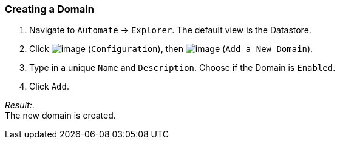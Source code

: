 === Creating a Domain

. Navigate to `Automate` -> `Explorer`. The default view is the Datastore.

. Click image:../images/1847.png[image] (`Configuration`), then
image:../images/2365.png[image] (`Add a New Domain`).

. Type in a unique `Name` and `Description`. Choose if the Domain is `Enabled`.

. Click `Add`.

_Result:_. +
The new domain is created.
